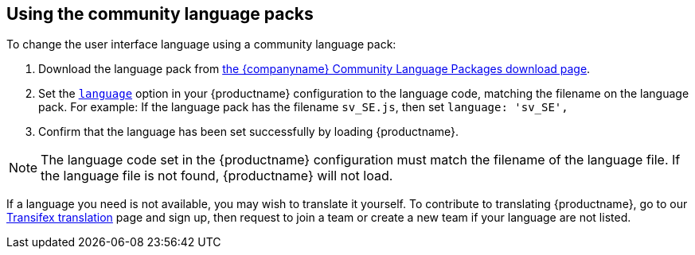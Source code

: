 [[using-the-community-language-packs]]
== Using the community language packs

ifeval::[{forModuleLoaders} == false]
NOTE: {companyname} recommends using the `+language_url+` for the community language packs, to avoid copying the language pack into the `+tinymce/langs+` folder every time you upgrade {productname}.
endif::[]

To change the user interface language using a community language pack:

. Download the language pack from link:{gettiny}/language-packages/[the {companyname} Community Language Packages download page].
ifeval::[{forModuleLoaders} == true]
. Unzip and import/require the language file.
endif::[]
ifeval::[{forModuleLoaders} == false]
. Unpack the language file into the `+tinymce/langs+` folder.
endif::[]
. Set the xref:ui-localization.adoc#language[`+language+`] option in your {productname} configuration to the language code, matching the filename on the language pack. For example: If the language pack has the filename `+sv_SE.js+`, then set `+language: 'sv_SE',+`
. Confirm that the language has been set successfully by loading {productname}.

NOTE: The language code set in the {productname} configuration must match the filename of the language file. If the language file is not found, {productname} will not load.

If a language you need is not available, you may wish to translate it yourself. To contribute to translating {productname}, go to our https://www.transifex.com/projects/p/tinymce/[Transifex translation] page and sign up, then request to join a team or create a new team if your language are not listed.
